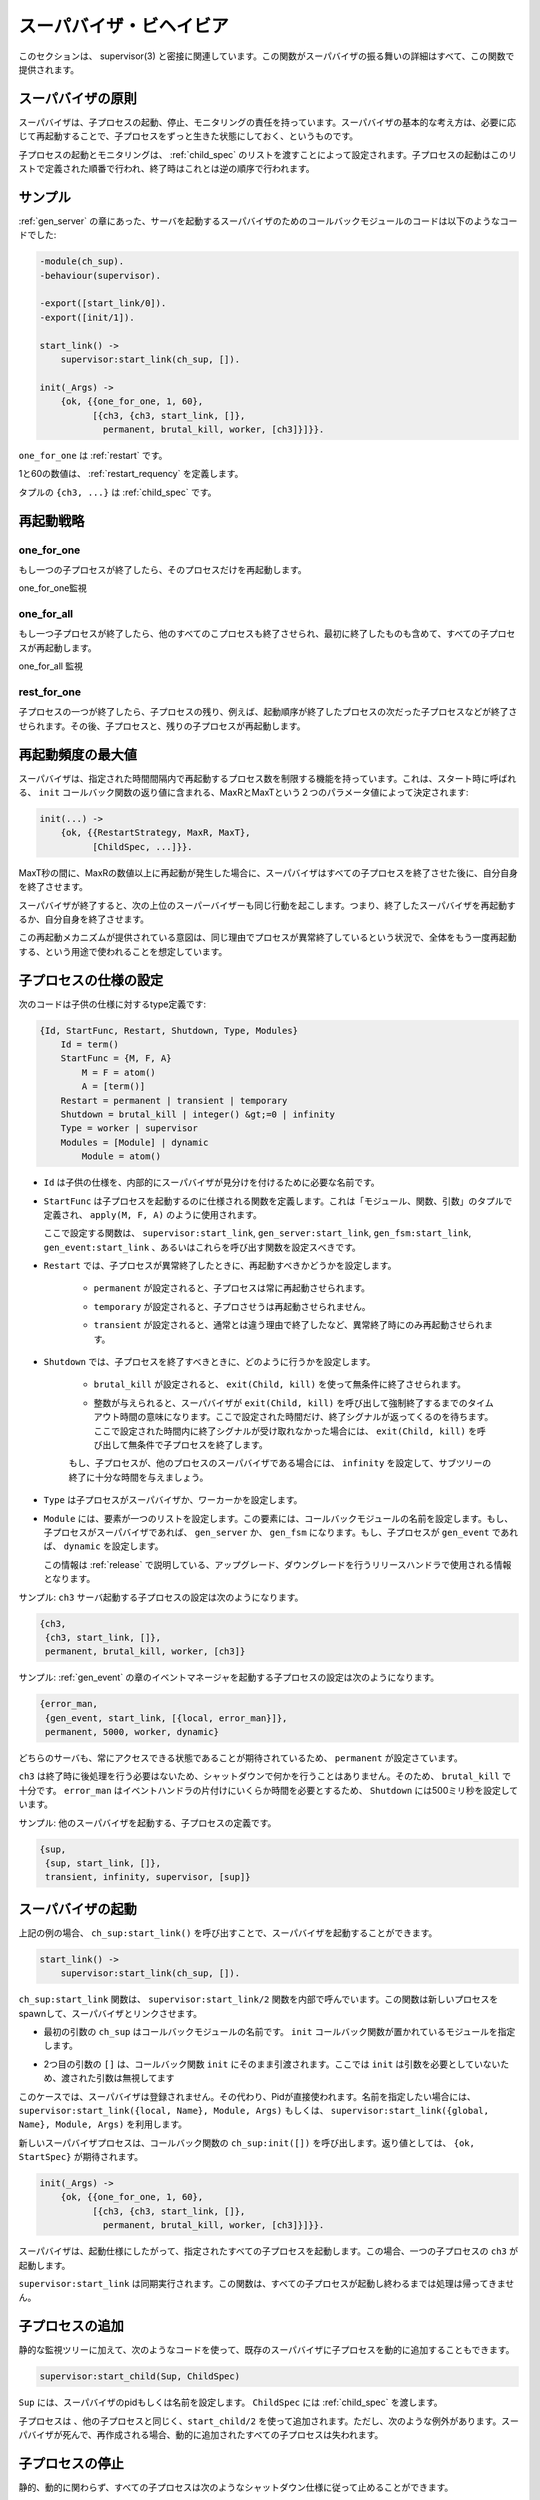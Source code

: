 .. 5 Supervisor Behaviour

.. _supervisor:

========================
スーパバイザ・ビヘイビア
========================

.. This section should be read in conjunction with supervisor(3), where all details 
   about the supervisor behaviour is given.

このセクションは、 supervisor(3) と密接に関連しています。この関数がスーパバイザの振る舞いの詳細はすべて、この関数で提供されます。

.. 5.1 Supervision Principles

スーパバイザの原則
==================

.. A supervisor is responsible for starting, stopping and monitoring its child 
   processes. The basic idea of a supervisor is that it should keep its child 
   processes alive by restarting them when necessary.

スーパバイザは、子プロセスの起動、停止、モニタリングの責任を持っています。スーパバイザの基本的な考え方は、必要に応じて再起動することで、子プロセスをずっと生きた状態にしておく、というものです。

.. Which child processes to start and monitor is specified by a list of child 
   specifications. The child processes are started in the order specified by 
   this list, and terminated in the reversed order.

子プロセスの起動とモニタリングは、 :ref:`child_spec` のリストを渡すことによって設定されます。子プロセスの起動はこのリストで定義された順番で行われ、終了時はこれとは逆の順序で行われます。

.. 5.2 Example

サンプル
========

.. The callback module for a supervisor starting the server from the gen_server 
   chapter could look like this:

:ref:`gen_server` の章にあった、サーバを起動するスーパバイザのためのコールバックモジュールのコードは以下のようなコードでした:

.. code-block:: erlang

  -module(ch_sup).
  -behaviour(supervisor).

  -export([start_link/0]).
  -export([init/1]).

  start_link() ->
      supervisor:start_link(ch_sup, []).

  init(_Args) ->
      {ok, {{one_for_one, 1, 60},
            [{ch3, {ch3, start_link, []},
              permanent, brutal_kill, worker, [ch3]}]}}.

.. one_for_one is the restart strategy.

``one_for_one`` は :ref:`restart` です。

.. 1 and 60 defines the maximum restart frequency.

1と60の数値は、 :ref:`restart_requency` を定義します。

.. The tuple {ch3, ...} is a child specification.

タプルの ``{ch3, ...}`` は :ref:`child_spec` です。

.. 5.3 Restart Strategy

.. _restart:

再起動戦略
==========

one_for_one
-----------

.. If a child process terminates, only that process is restarted.

もし一つの子プロセスが終了したら、そのプロセスだけを再起動します。

.. image:: restart1.png

.. One_For_One Supervision

one_for_one監視

one_for_all
-----------

.. If a child process terminates, all other child processes are 
   terminated and then all child processes, including the terminated one, are restarted.

もし一つ子プロセスが終了したら、他のすべてのこプロセスも終了させられ、最初に終了したものも含めて、すべての子プロセスが再起動します。

.. image:: restart2.png

.. One_For_All Supervision

one_for_all 監視

rest_for_one
------------

.. If a child process terminates, the 'rest' of the child processes -- 
   i.e. the child processes after the terminated process in start order 
   -- are terminated. Then the terminated child process and the rest of 
   the child processes are restarted.

子プロセスの一つが終了したら、子プロセスの残り、例えば、起動順序が終了したプロセスの次だった子プロセスなどが終了させられます。その後、子プロセスと、残りの子プロセスが再起動します。

.. Maximum Restart Frequency

.. _restart_requency:

再起動頻度の最大値
==================

.. The supervisors have a built-in mechanism to limit the number of restarts 
   which can occur in a given time interval. This is determined by the values 
   of the two parameters MaxR and MaxT in the start specification returned by 
   the callback function init:

スーパバイザは、指定された時間間隔内で再起動するプロセス数を制限する機能を持っています。これは、スタート時に呼ばれる、 ``init`` コールバック関数の返り値に含まれる、MaxRとMaxTという２つのパラメータ値によって決定されます:

.. code-block:: erlang

   init(...) ->
       {ok, {{RestartStrategy, MaxR, MaxT},
             [ChildSpec, ...]}}.

.. If more than MaxR number of restarts occur in the last MaxT seconds, then 
   the supervisor terminates all the child processes and then itself.

MaxT秒の間に、MaxRの数値以上に再起動が発生した場合に、スーパバイザはすべての子プロセスを終了させた後に、自分自身を終了させます。

.. When the supervisor terminates, then the next higher level supervisor takes 
   some action. It either restarts the terminated supervisor, or terminates itself.

スーパバイザが終了すると、次の上位のスーパーバイザーも同じ行動を起こします。つまり、終了したスーパバイザを再起動するか、自分自身を終了させます。

.. The intention of the restart mechanism is to prevent a situation where a 
   process repeatedly dies for the same reason, only to be restarted again.

この再起動メカニズムが提供されている意図は、同じ理由でプロセスが異常終了しているという状況で、全体をもう一度再起動する、という用途で使われることを想定しています。

.. 5.5 Child Specification

.. _child_spec:

子プロセスの仕様の設定
======================

.. This is the type definition for a child specification:

次のコードは子供の仕様に対するtype定義です:

.. code-block:: erlang

   {Id, StartFunc, Restart, Shutdown, Type, Modules}
       Id = term()
       StartFunc = {M, F, A}
           M = F = atom()
           A = [term()]
       Restart = permanent | transient | temporary
       Shutdown = brutal_kill | integer() &gt;=0 | infinity
       Type = worker | supervisor
       Modules = [Module] | dynamic
           Module = atom()

.. * Id is a name that is used to identify the child specification internally 
     by the supervisor.

* ``Id`` は子供の仕様を、内部的にスーパバイザが見分けを付けるために必要な名前です。

.. * StartFunc defines the function call used to start the child process. 
     It is a module-function-arguments tuple used as apply(M, F, A).

     It should be (or result in) a call to supervisor:start_link, gen_server:start_link,
     gen_fsm:start_link or gen_event:start_link. (Or a function compliant with these 
     functions, see supervisor(3) for details.

* ``StartFunc`` は子プロセスを起動するのに仕様される関数を定義します。これは「モジュール、関数、引数」のタプルで定義され、 ``apply(M, F, A)`` のように使用されます。

  ここで設定する関数は、 ``supervisor:start_link``, ``gen_server:start_link``, ``gen_fsm:start_link``, ``gen_event:start_link`` 、あるいはこれらを呼び出す関数を設定スべきです。

      
.. * Restart defines when a terminated child process should be restarted.

* ``Restart`` では、子プロセスが異常終了したときに、再起動すべきかどうかを設定します。

   .. * A permanent child process is always restarted.

   * ``permanent`` が設定されると、子プロセスは常に再起動させられます。

   .. * A temporary child process is never restarted.

   * ``temporary`` が設定されると、子プロさせうは再起動させられません。

   .. * A transient child process is restarted only if it terminates abnormally, 
        i.e. with another exit reason than normal.

   * ``transient`` が設定されると、通常とは違う理由で終了したなど、異常終了時にのみ再起動させられます。

.. * Shutdown defines how a child process should be terminated.

.. _shutdown_strategy:

* ``Shutdown`` では、子プロセスを終了すべきときに、どのように行うかを設定します。

   .. * brutal_kill means the child process is unconditionally terminated using 
        exit(Child, kill).

   * ``brutal_kill`` が設定されると、 ``exit(Child, kill)`` を使って無条件に終了させられます。

   .. * An integer timeout value means that the supervisor tells the child process 
        to terminate by calling exit(Child, shutdown) and then waits for an exit 
        signal back. If no exit signal is received within the specified time, 
        the child process is unconditionally terminated using exit(Child, kill).

   * 整数が与えられると、スーパバイザが ``exit(Child, kill)`` を呼び出して強制終了するまでのタイムアウト時間の意味になります。ここで設定された時間だけ、終了シグナルが返ってくるのを待ちます。ここで設定された時間内に終了シグナルが受け取れなかった場合には、 ``exit(Child, kill)`` を呼び出して無条件で子プロセスを終了します。

   .. * If the child process is another supervisor, it should be set to infinity 
        to give the subtree enough time to shutdown.

   もし、子プロセスが、他のプロセスのスーパバイザである場合には、 ``infinity`` を設定して、サブツリーの終了に十分な時間を与えましょう。

.. * Type specifies if the child process is a supervisor or a worker.

* ``Type`` は子プロセスがスーパバイザか、ワーカーかを設定します。

.. * Modules should be a list with one element [Module], where Module is the 
     name of the callback module, if the child process is a supervisor, 
     gen_server or gen_fsm. If the child process is a gen_event, Modules should be dynamic.

     This information is used by the release handler during upgrades and downgrades, 
     see Release Handling.

* ``Module`` には、要素が一つのリストを設定します。この要素には、コールバックモジュールの名前を設定します。もし、子プロセスがスーパバイザであれば、 ``gen_server`` か、 ``gen_fsm`` になります。もし、子プロセスが ``gen_event`` であれば、 ``dynamic`` を設定します。

  この情報は :ref:`release` で説明している、アップグレード、ダウングレードを行うリリースハンドラで使用される情報となります。

.. Example: The child specification to start the server ch3 in the example above 
   looks like:

サンプル: ``ch3`` サーバ起動する子プロセスの設定は次のようになります。

.. code-block:: erlang

   {ch3,
    {ch3, start_link, []},
    permanent, brutal_kill, worker, [ch3]}

.. Example: A child specification to start the event manager from the chapter about gen_event:

サンプル: :ref:`gen_event` の章のイベントマネージャを起動する子プロセスの設定は次のようになります。

.. code-block:: erlang

   {error_man,
    {gen_event, start_link, [{local, error_man}]},
    permanent, 5000, worker, dynamic}

.. Both the server and event manager are registered processes which can be expected 
   to be accessible at all times, thus they are specified to be permanent.

どちらのサーバも、常にアクセスできる状態であることが期待されているため、 ``permanent`` が設定さています。

.. ch3 does not need to do any cleaning up before termination, thus no shutdown 
   time is needed but brutal_kill should be sufficient. error_man may need some 
   time for the event handlers to clean up, thus Shutdown is set to 5000 ms.

``ch3`` は終了時に後処理を行う必要はないため、シャットダウンで何かを行うことはありません。そのため、 ``brutal_kill`` で十分です。 ``error_man`` はイベントハンドラの片付けにいくらか時間を必要とするため、 ``Shutdown`` には500ミリ秒を設定しています。

.. Example: A child specification to start another supervisor:

サンプル: 他のスーパバイザを起動する、子プロセスの定義です。

.. code-block:: erlang

   {sup,
    {sup, start_link, []},
    transient, infinity, supervisor, [sup]}

.. 5.6 Starting a Supervisor

スーパバイザの起動
==================

.. In the example above, the supervisor is started by calling ch_sup:start_link():

上記の例の場合、 ``ch_sup:start_link()`` を呼び出すことで、スーパバイザを起動することができます。

.. code-block:: erlang

   start_link() ->
       supervisor:start_link(ch_sup, []).

.. ch_sup:start_link calls the function supervisor:start_link/2. This function 
   spawns and links to a new process, a supervisor.

``ch_sup:start_link`` 関数は、 ``supervisor:start_link/2`` 関数を内部で呼んでいます。この関数は新しいプロセスをspawnして、スーパバイザとリンクさせます。

.. * The first argument, ch_sup, is the name of the callback module, that is 
     the module where the init callback function is located.

* 最初の引数の ``ch_sup`` はコールバックモジュールの名前です。 ``init`` コールバック関数が置かれているモジュールを指定します。

.. * The second argument, [], is a term which is passed as-is to the callback 
     function init. Here, init does not need any indata and ignores the argument.

* 2つ目の引数の ``[]`` は、コールバック関数 ``init`` にそのまま引渡されます。ここでは ``init`` は引数を必要としていないため、渡された引数は無視してます

.. In this case, the supervisor is not registered. Instead its pid must be used. 
   A name can be specified by calling supervisor:start_link({local, Name}, Module, 
   Args) or supervisor:start_link({global, Name}, Module, Args).

このケースでは、スーパバイザは登録されません。その代わり、Pidが直接使われます。名前を指定したい場合には、 ``supervisor:start_link({local, Name}, Module, Args)`` もしくは、 ``supervisor:start_link({global, Name}, Module, Args)`` を利用します。

.. The new supervisor process calls the callback function ch_sup:init([]). init is expected to 
   return {ok, StartSpec}:

新しいスーパバイザプロセスは、コールバック関数の ``ch_sup:init([])`` を呼び出します。返り値としては、 ``{ok, StartSpec}`` が期待されます。

.. code-block:: erlang

   init(_Args) ->
       {ok, {{one_for_one, 1, 60},
             [{ch3, {ch3, start_link, []},
               permanent, brutal_kill, worker, [ch3]}]}}.

.. The supervisor then starts all its child processes according to the child 
   specifications in the start specification. In this case there is one child process, ch3.

スーパバイザは、起動仕様にしたがって、指定されたすべての子プロセスを起動します。この場合、一つの子プロセスの ``ch3`` が起動します。

.. Note that supervisor:start_link is synchronous. It does not return until all 
   child processes have been started.

``supervisor:start_link`` は同期実行されます。この関数は、すべての子プロセスが起動し終わるまでは処理は帰ってきません。

.. 5.7 Adding a Child Process

子プロセスの追加
================

.. In addition to the static supervision tree, we can also add dynamic child 
   processes to an existing supervisor with the following call:

静的な監視ツリーに加えて、次のようなコードを使って、既存のスーパバイザに子プロセスを動的に追加することもできます。

.. code-block:: erlang

   supervisor:start_child(Sup, ChildSpec)

.. Sup is the pid, or name, of the supervisor. ChildSpec is a child specification.

``Sup`` には、スーパバイザのpidもしくは名前を設定します。 ``ChildSpec`` には :ref:`child_spec` を渡します。

.. Child processes added using start_child/2 behave in the same manner as the other 
   child processes, with the following important exception: If a supervisor dies and 
   is re-created, then all child processes which were dynamically added to the 
   supervisor will be lost.

子プロセスは 、他の子プロセスと同じく、``start_child/2`` を使って追加されます。ただし、次のような例外があります。スーパバイザが死んで、再作成される場合、動的に追加されたすべての子プロセスは失われます。

.. 5.8 Stopping a Child Process

子プロセスの停止
================

.. Any child process, static or dynamic, can be stopped in accordance with the shutdown 
   specification:

静的、動的に関わらず、すべての子プロセスは次のようなシャットダウン仕様に従って止めることができます。

.. code-block:: erlang

   supervisor:terminate_child(Sup, Id)

.. The child specification for a stopped child process is deleted with the following call:

停止した子プロセスの仕様は、次のように呼び出すと削除することができます。

.. code-block:: erlang

   supervisor:delete_child(Sup, Id)

.. Sup is the pid, or name, of the supervisor. Id is the id specified in 
   the child specification.

Supは、スーパバイザのpidか名前です。Idは :ref:`child_spec` の中で指定されているidです。

.. As with dynamically added child processes, the effects of deleting a 
   static child process is lost if the supervisor itself restarts.

動的に追加された子プロセスを持つ場合、スーパバイザ自身が再起動すると、静的な子プロセスの削除結果は失われます。

.. 5.9 Simple-One-For-One Supervisors

simple_one_for_oneスーパバイザ
==============================

.. A supervisor with restart strategy simple_one_for_one is a simplified 
   one_for_one supervisor, where all child processes are dynamically 
   added instances of the same process.

``simple_one_for_one`` というリスタート戦略を持っているスーパバイザは、単純化されて ``one_for_one`` スーパバイザとなります。これのすべての子プロセスは、同じプロセスのインスタンスに動的に追加されます。

.. Example of a callback module for a simple_one_for_one supervisor:

次のサンプルは、 ``simple_one_for_one`` スーパバイザのサンプルのコードです。

.. code-block:: erlang

   -module(simple_sup).
   -behaviour(supervisor).

   -export([start_link/0]).
   -export([init/1]).

   start_link() ->
       supervisor:start_link(simple_sup, []).

   init(_Args) ->
       {ok, {{simple_one_for_one, 0, 1},
             [{call, {call, start_link, []},
               temporary, brutal_kill, worker, [call]}]}}.

.. When started, the supervisor will not start any child processes. 
   Instead, all child processes are added dynamically by calling:

これが起動されると、スーパバイザ自身は他の子プロセスを持ちませんが、すべての子プロセスは動的に追加されます。

.. code-block:: erlang

   supervisor:start_child(Sup, List)

.. Sup is the pid, or name, of the supervisor. List is an arbitrary list of 
   terms which will be added to the list of arguments specified in the child 
   specification. If the start function is specified as {M, F, A}, then the 
   child process is started by calling apply(M, F, A++List).

Supはスーパバイザのpidか名前です。Listは引数のリストで、子プロセスの初期化時に渡されるリストに追加されます。スタートのための関数を ``{M, F, A}`` と定義したとすると、子プロセスは ``apply(M, F, A++List)`` という呼び出し方法で作られます。

.. For example, adding a child to simple_sup above:

上記のサンプルの ``simple_sup`` モジュールに子供を追加してみましょう。

.. code-block:: erlang

   supervisor:start_child(Pid, [id1])

.. results in the child process being started by calling 
   apply(call, start_link, []++[id1]), or actually:

これを実行すると、子プロセスは ``apply(call, start_link, []++[id1])`` と呼ばれてスタートします。

.. code-block:: erlang

   call:start_link(id1)

.. 5.10 Stopping

.. Since the supervisor is part of a supervision tree, it will automatically be 
   terminated by its supervisor. When asked to shutdown, it will terminate all 
   child processes in reversed start order according to the respective shutdown 
   specifications, and then terminate itself.

スーパバイザが他の監視ツリーの一部である時は、そのスーパバイザによって自動的に終了します。終了するときは、起動したのと逆の順番で子プロセスを終了していきます。それぞれの停止が終わったら、最後に自分自身を終了させます。

Copyright (c) 1991-2009 Ericsson AB
